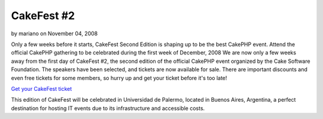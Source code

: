 CakeFest #2
===========

by mariano on November 04, 2008

Only a few weeks before it starts, CakeFest Second Edition is shaping
up to be the best CakePHP event. Attend the official CakePHP gathering
to be celebrated during the first week of December, 2008
We are now only a few weeks away from the first day of CakeFest #2,
the second edition of the official CakePHP event organized by the Cake
Software Foundation. The speakers have been selected, and tickets are
now available for sale. There are important discounts and even free
tickets for some members, so hurry up and get your ticket before it's
too late!

`Get your CakeFest ticket`_

This edition of CakeFest will be celebrated in Universidad de Palermo,
located in Buenos Aires, Argentina, a perfect destination for hosting
IT events due to its infrastructure and accessible costs.

.. _Get your CakeFest ticket: http://cakefest.org/users/add
.. meta::
    :title: CakeFest #2
    :description: CakePHP Article related to ,News
    :keywords: ,News
    :copyright: Copyright 2008 mariano
    :category: news

